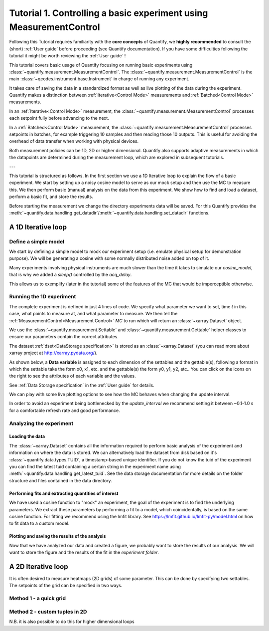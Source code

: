 Tutorial 1. Controlling a basic experiment using MeasurementControl
=====================================================================

Following this Tutorial requires familiarity with the **core concepts** of Quantify, we **highly recommended** to consult the (short) :ref:`User guide` before proceeding (see Quantify documentation). If you have some difficulties following the tutorial it might be worth reviewing the :ref:`User guide` !

This tutorial covers basic usage of Quantify focusing on running basic experiments using :class:`~quantify.measurement.MeasurementControl`.
The :class:`~quantify.measurement.MeasurementControl` is the main :class:`~qcodes.instrument.base.Instrument` in charge of running any experiment.

It takes care of saving the data in a standardized format as well as live plotting of the data during the experiment.
Quantify makes a distinction between :ref:`Iterative<Control Mode>` measurements and :ref:`Batched<Control Mode>` measurements.

In an :ref:`Iterative<Control Mode>` measurement, the :class:`~quantify.measurement.MeasurementControl` processes each setpoint fully before advancing to the next.

In a :ref:`Batched<Control Mode>` measurement, the :class:`~quantify.measurement.MeasurementControl` processes setpoints in batches, for example triggering 10 samples and then reading those 10 outputs.
This is useful for avoiding the overhead of data transfer when working with physical devices.

Both measurement policies can be 1D, 2D or higher dimensional. Quantify also supports adaptive measurements in which the datapoints are determined during the measurement loop, which are explored in subsequent tutorials.

---

This tutorial is structured as follows.
In the first section we use a 1D Iterative loop to explain the flow of a basic experiment.
We start by setting up a noisy cosine model to serve as our mock setup and then use the MC to measure this.
We then perform basic (manual) analysis on the data from this experiment. We show how to find and load a dataset, perform a basic fit, and store the results.

.. jupyter-execute::

    import numpy as np
    import xarray as xr
    import matplotlib.pyplot as plt
    from qcodes import ManualParameter, Parameter
    # %matplotlib inline


.. jupyter-execute::

    from quantify.measurement import MeasurementControl
    from quantify.measurement.control import Settable, Gettable
    import quantify.visualization.pyqt_plotmon as pqm


Before starting the measurement we change the directory experiments data will be saved. For this Quantify provides the :meth:`~quantify.data.handling.get_datadir`/:meth:`~quantify.data.handling.set_datadir` functions.


.. jupyter-execute::

    import os
    from quantify.data.handling import get_datadir, set_datadir

    my_data_dir = os.path.join(os.path.dirname(get_datadir()), "my_data_tutorial_1")
    set_datadir(my_data_dir)
    os.path.basename(get_datadir())


.. jupyter-execute::

    MC = MeasurementControl('MC')
    # Create the live plotting intrument which handles the graphical interface
    # Two windows will be created, the main will feature 1D plots and any 2D plots will go to the secondary
    plotmon = pqm.PlotMonitor_pyqt('plotmon')
    # Connect the live plotting monitor to the measurement control
    MC.instr_plotmon(plotmon.name)

    MC.instr_plotmon.get_instr().tuid()

A 1D Iterative loop
-------------------------------

Define a simple model
~~~~~~~~~~~~~~~~~~~~~~

We start by defining a simple model to mock our experiment setup (i.e. emulate physical setup for demonstration purpose).
We will be generating a cosine with some normally distributed noise added on top of it.

.. jupyter-execute::

    from time import sleep

    def cos_func(t, amplitude, frequency, phase, offset):
        """A simple cosine function"""
        return amplitude * np.cos(2 * np.pi * frequency * t + phase) + offset

    # Parameters are created to emulate a system being measured
    # ManualParameter's is a handy class that preserves the QCoDeS' Parameter
    # structure without necessarily having a connection to the physical world
    amp = ManualParameter('amp', initial_value=1, unit='V', label='Amplitude')
    freq = ManualParameter('freq', initial_value=.5, unit='Hz', label='Frequency')
    t = ManualParameter('t', initial_value=1, unit='s', label='Time')
    phi = ManualParameter('phi', initial_value=0, unit='Rad', label='Phase')

    # we add in some noise to make the fitting example later on more interesting
    noise_level = ManualParameter('noise_level', initial_value=0.05, unit='V', label='Noise level')

    acq_delay = ManualParameter('acq_delay', initial_value=.1, unit='s')

    def cosine_model():
        sleep(acq_delay()) # simulates the acquisition delay of an instrument
        return cos_func(t(), amp(), freq(), phase=phi(), offset=0) + np.random.randn() * noise_level()

    # We wrap our function in a Parameter to be able to associate metadata to it, e.g. units
    sig = Parameter(name='sig', label='Signal level', unit='V', get_cmd=cosine_model)


Many experiments involving physical instruments are much slower than the time it takes to simulate our `cosine_model`, that is why we added a `sleep()` controlled by the `acq_delay`.

This allows us to exemplify (later in the tutorial) some of the features of the MC that would be imperceptible otherwise.

.. jupyter-execute::

    # by setting this to a non-zero value we can see the live plotting in action for a slower experiment
    acq_delay(0.0)

Running the 1D experiment
~~~~~~~~~~~~~~~~~~~~~~~~~~~~~~

The complete experiment is defined in just 4 lines of code. We specify what parameter we want to set, time `t` in this case, what points to measure at, and what parameter to measure.
We then tell the :ref:`MeasurementControl<Measurement Control>` `MC` to run which will return an :class:`~xarray.Dataset` object.

We use the :class:`~quantify.measurement.Settable` and :class:`~quantify.measurement.Gettable` helper classes to ensure our parameters contain the correct attributes.

.. jupyter-execute::

    MC.settables(Settable(t))
    MC.setpoints(np.linspace(0, 5, 50))
    MC.gettables(Gettable(sig))
    dset = MC.run('Cosine test')

.. jupyter-execute::

    plotmon.main_QtPlot

.. jupyter-execute::

    # The dataset has a time-based unique identifier automatically assigned to it
    # The name of the experiment is stored as well
    dset.attrs['tuid'], dset.attrs['name']

The dataset :ref:`dset<DataStorage specification>` is stored as an :class:`~xarray.Dataset` (you can read more about xarray project at http://xarray.pydata.org/).

As shown below, a **Data variable** is assigned to each dimension of the settables and the gettable(s), following a format in which the settable take the form x0, x1, etc. and the gettable(s) the form y0, y1, y2, etc.. You can click on the icons on the right to see the attributes of each variable and the values.

See :ref:`Data Storage specification` in the :ref:`User guide` for details.

.. jupyter-execute::

    dset

We can play with some live plotting options to see how the MC behaves when changing the update interval.

.. jupyter-execute::

    # By default the MC updates the datafile and live plot every 0.1 seconds (and not faster) to reduce overhead.
    MC.update_interval(0.1) # Setting it even to 0.01 creates a dramatic slowdown, try it out!

In order to avoid an experiment being bottlenecked by the `update_interval` we recommend setting it between ~0.1-1.0 s for a comfortable refresh rate and good performance.


.. jupyter-execute::

    MC.settables(Settable(t))
    MC.setpoints(np.linspace(0, 50, 1000))
    MC.gettables(Gettable(sig))
    dset = MC.run('Many points live plot test')


.. jupyter-execute::

    plotmon.main_QtPlot


.. jupyter-execute::

    noise_level(0) #let's disable noise from here on to get prettier figures

Analyzing the experiment
~~~~~~~~~~~~~~~~~~~~~~~~~~~~~~

Loading the data
^^^^^^^^^^^^^^^^^^^^^^^^^

The :class:`~xarray.Dataset` contains all the information required to perform basic analysis of the experiment and information on where the data is stored.
We can alternatively load the dataset from disk based on it's :class:`~quantify.data.types.TUID`, a timestamp-based unique identifier. If you do not know the tuid of the experiment you can find the latest tuid containing a certain string in the experiment name using :meth:`~quantify.data.handling.get_latest_tuid`. See the data storage documentation for more details on the folder structure and files contained in the data directory.

.. jupyter-execute::

    from quantify.data.handling import load_dataset, get_latest_tuid

    # here we look for the latest datafile in the datadirectory named "Cosine test"
    # note that this is not he last dataset but one dataset earlier
    tuid = get_latest_tuid('Cosine test')
    print('tuid: {}'.format(tuid))
    dset = load_dataset(tuid)

    dset

Performing fits and extracting quantities of interest
^^^^^^^^^^^^^^^^^^^^^^^^^^^^^^^^^^^^^^^^^^^^^^^^^^^^^^^^^^^^^^^^^^^^^^^

We have used a cosine function to "mock" an experiment, the goal of the experiment is to find the underlying parameters.
We extract these parameters by performing a fit to a model, which coincidentally, is based on the same cosine function.
For fitting we recommend using the lmfit library.  See https://lmfit.github.io/lmfit-py/model.html on how to fit data to a custom model.

.. jupyter-execute::

    import lmfit
    # we create a model based on our function
    mod = lmfit.Model(cos_func)
    # and specify initial guesses for each parameter
    mod.set_param_hint('amplitude', value=.8, vary=True)
    mod.set_param_hint('frequency', value=.4)
    mod.set_param_hint('phase', value=0, vary=False)
    mod.set_param_hint('offset', value=0, vary=False)
    params = mod.make_params()
    # and here we perform the fit.
    fit_res = mod.fit(dset['y0'].values, t=dset['x0'].values, params=params)

    # It is possible to get a quick visualization of our fit using a build-in method of lmfit
    fit_res.plot_fit(show_init=True)


.. jupyter-execute::

    fit_res.params


.. jupyter-execute::

    # And we can print an overview of the fitting results
    print(fit_res.fit_report())


Plotting and saving the results of the analysis
^^^^^^^^^^^^^^^^^^^^^^^^^^^^^^^^^^^^^^^^^^^^^^^^

.. jupyter-execute::

    # We include some visualization utilities in quantify
    from quantify.visualization.SI_utilities import set_xlabel, set_ylabel


.. jupyter-execute::

    f, ax = plt.subplots()

    ax.plot(dset['x0'], dset['y0'], marker='o', label='Data')
    x_fit = np.linspace(dset['x0'][0], dset['x0'][-1], 1000)
    y_fit = cos_func(t=x_fit, **fit_res.best_values)
    ax.plot(x_fit, y_fit, label='Fit')
    ax.legend()

    set_xlabel(ax, dset['x0'].attrs['long_name'], dset['x0'].attrs['unit'])
    set_ylabel(ax, dset['y0'].attrs['long_name'], dset['y0'].attrs['unit'])
    ax.set_title('{}\n{}'.format(tuid, 'Cosine test'))

Now that we have analyzed our data and created a figure, we probably want to store the results of our analysis.
We will want to store the figure and the results of the fit in the `experiment folder`.


.. jupyter-execute::

    from os.path import join
    from quantify.data.handling import create_exp_folder
    # Creates a new folder if it does not exist already and return the path to it
    # Here we are using this function as a convenient way of retrieving the experiment
    # folder without using an absolute path
    exp_folder = create_exp_folder(dset.tuid, dset.name)


.. jupyter-execute::

    # Save fit results
    lmfit.model.save_modelresult(fit_res, join(exp_folder, 'fit_res.json'))
    # Save figure
    f.savefig(join(exp_folder, 'Cosine fit.png'), dpi=300, bbox_inches='tight')

A 2D Iterative loop
---------------------------------

It is often desired to measure heatmaps (2D grids) of some parameter.
This can be done by specifying two settables.
The setpoints of the grid can be specified in two ways.


Method 1 - a quick grid
~~~~~~~~~~~~~~~~~~~~~~~~~~~~~~


.. jupyter-execute::

    acq_delay(0.0001)
    MC.update_interval(3.0)


.. jupyter-execute::

    times = np.linspace(0, 5, 500)
    amps = np.linspace(-1, 1, 31)

    MC.settables([Settable(t), Settable(amp)])
    # MC takes care of creating a meshgrid
    MC.setpoints_grid([times, amps])
    MC.gettables(Gettable(sig))
    dset = MC.run('2D Cosine test')


.. jupyter-execute::

    plotmon.main_QtPlot


.. jupyter-execute::

    plotmon.secondary_QtPlot


Method 2 - custom tuples in 2D
~~~~~~~~~~~~~~~~~~~~~~~~~~~~~~~~~

N.B. it is also possible to do this for higher dimensional loops

.. jupyter-execute::

    r = np.linspace(0, 1.5, 2000)
    dt = np.linspace(0, 1, 2000)

    f = 10

    theta = np.cos(2*np.pi*f*dt)
    def polar_coords(r, theta):

        x = r*np.cos(2*np.pi*theta)
        y = r*np.sin(2*np.pi*theta)
        return x, y

    x, y = polar_coords(r, theta)
    setpoints = np.column_stack([x, y])
    setpoints


.. jupyter-execute::

    acq_delay(0.0005)
    MC.update_interval(1.0)


.. jupyter-execute::

    MC.settables([t, amp])
    MC.setpoints(setpoints)
    MC.gettables(sig)
    dset = MC.run('2D radial setpoints')


.. jupyter-execute::

    plotmon.main_QtPlot


.. jupyter-execute::

    plotmon.secondary_QtPlot


.. seealso::

    The complete source code of this tutorial can be found in

    :jupyter-download:notebook:`Tutorial 1. Controlling a basic experiment using MeasurementControl`

    :jupyter-download:script:`Tutorial 1. Controlling a basic experiment using MeasurementControl`
